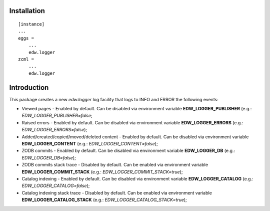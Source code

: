 Installation
============

::

    [instance]
    ...
    eggs =
        ...
        edw.logger
    zcml =
        ...
        edw.logger


Introduction
============

This package creates a new `edw.logger` log facility that logs to
INFO and ERROR the following events:

* Viewed pages - Enabled by default. Can be disabled via environment variable **EDW_LOGGER_PUBLISHER** (e.g.: *EDW_LOGGER_PUBLISHER=false*;
* Raised errors - Enabled by default. Can be disabled via environment variable **EDW_LOGGER_ERRORS** (e.g.: *EDW_LOGGER_ERRORS=false*);
* Added/created/copied/moved/deleted content - Enabled by default. Can be disabled via environment variable **EDW_LOGGER_CONTENT** (e.g.: *EDW_LOGGER_CONTENT=false*);
* ZODB commits - Enabled by default. Can be disabled via environment variable **EDW_LOGGER_DB** (e.g.: *EDW_LOGGER_DB=false*);
* ZODB commits stack trace - Disabled by default. Can be enabled via environment variable **EDW_LOGGER_COMMIT_STACK** (e.g.: *EDW_LOGGER_COMMIT_STACK=true*);
* Catalog indexing - Enabled by default. Can be disabled via environment variable **EDW_LOGGER_CATALOG** (e.g.: *EDW_LOGGER_CATALOG=false*);
* Catalog indexing stack trace - Disabled by default. Can be enabled via environment variable **EDW_LOGGER_CATALOG_STACK** (e.g.: *EDW_LOGGER_CATALOG_STACK=true*);
